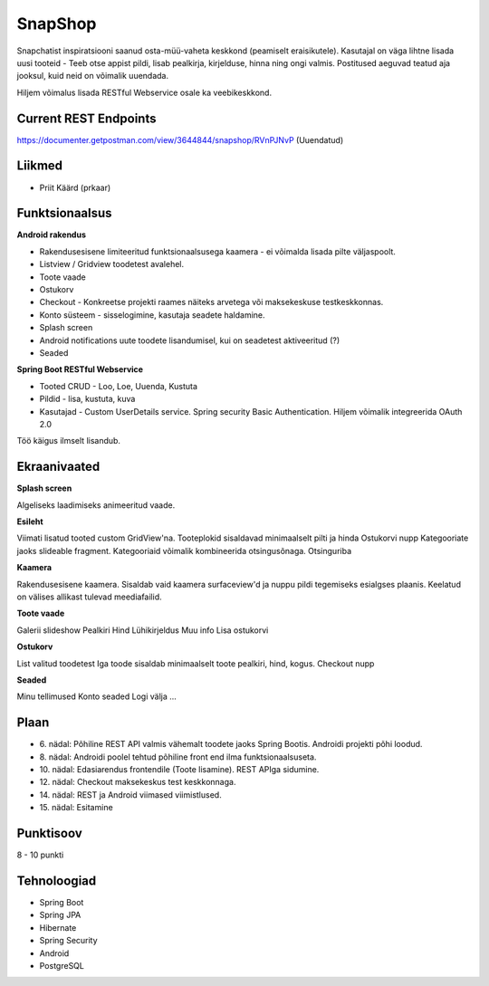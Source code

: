 SnapShop
========

Snapchatist inspiratsiooni saanud osta-müü-vaheta keskkond (peamiselt eraisikutele).
Kasutajal on väga lihtne lisada uusi tooteid - Teeb otse appist pildi, lisab pealkirja, kirjelduse, hinna ning ongi valmis.
Postitused aeguvad teatud aja jooksul, kuid neid on võimalik uuendada.

Hiljem võimalus lisada RESTful Webservice osale ka veebikeskkond.

Current REST Endpoints
----------------------

https://documenter.getpostman.com/view/3644844/snapshop/RVnPJNvP (Uuendatud)

Liikmed
-------

- Priit Käärd (prkaar)

Funktsionaalsus
---------------

**Android rakendus**

- Rakendusesisene limiteeritud funktsionaalsusega kaamera - ei võimalda lisada pilte väljaspoolt.
- Listview / Gridview toodetest avalehel.
- Toote vaade
- Ostukorv
- Checkout - Konkreetse projekti raames näiteks arvetega või maksekeskuse testkeskkonnas.
- Konto süsteem - sisselogimine, kasutaja seadete haldamine.
- Splash screen
- Android notifications uute toodete lisandumisel, kui on seadetest aktiveeritud (?)
- Seaded

**Spring Boot RESTful Webservice**

- Tooted CRUD - Loo, Loe, Uuenda, Kustuta
- Pildid - lisa, kustuta, kuva
- Kasutajad - Custom UserDetails service. Spring security Basic Authentication. Hiljem võimalik integreerida OAuth 2.0

Töö käigus ilmselt lisandub.

Ekraanivaated
-------------

**Splash screen**

Algeliseks laadimiseks animeeritud vaade.

**Esileht**

Viimati lisatud tooted custom GridView'na. 
Tooteplokid sisaldavad minimaalselt pilti ja hinda
Ostukorvi nupp
Kategooriate jaoks slideable fragment. Kategooriaid võimalik kombineerida otsingusõnaga.
Otsinguriba

**Kaamera**

Rakendusesisene kaamera.
Sisaldab vaid kaamera surfaceview'd ja nuppu pildi tegemiseks esialgses plaanis.
Keelatud on välises allikast tulevad meediafailid.

**Toote vaade**

Galerii slideshow
Pealkiri
Hind
Lühikirjeldus
Muu info
Lisa ostukorvi

**Ostukorv**

List valitud toodetest
Iga toode sisaldab minimaalselt toote pealkiri, hind, kogus.
Checkout nupp

**Seaded**

Minu tellimused
Konto seaded
Logi välja
...

Plaan
-----

- \6. nädal: Põhiline REST API valmis vähemalt toodete jaoks Spring Bootis. Androidi projekti põhi loodud.
- \8. nädal: Androidi poolel tehtud põhiline front end ilma funktsionaalsuseta.
- \10. nädal: Edasiarendus frontendile (Toote lisamine). REST APIga sidumine.
- \12. nädal: Checkout maksekeskus test keskkonnaga.
- \14. nädal: REST ja Android viimased viimistlused.
- \15. nädal: Esitamine

Punktisoov
----------

8 - 10 punkti

Tehnoloogiad
------------

- Spring Boot
- Spring JPA
- Hibernate
- Spring Security
- Android
- PostgreSQL
